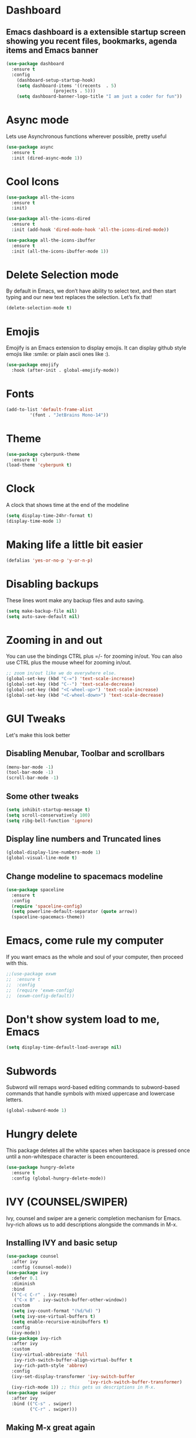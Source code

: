 * Dashboard
** Emacs dashboard is a extensible startup screen showing you recent files, bookmarks, agenda items and Emacs banner
#+begin_src emacs-lisp
(use-package dashboard
  :ensure t
  :config
    (dashboard-setup-startup-hook)
    (setq dashboard-items '((recents  . 5)
			      (projects . 5)))
    (setq dashboard-banner-logo-title "I am just a coder for fun"))
#+end_src

* Async mode
Lets use Asynchronous functions wherever possible, pretty useful
#+begin_src emacs-lisp
(use-package async
  :ensure t
  :init (dired-async-mode 1))
#+end_src

* Cool Icons
#+begin_src emacs-lisp
(use-package all-the-icons
  :ensure t
  :init)

(use-package all-the-icons-dired
  :ensure t
  :init (add-hook 'dired-mode-hook 'all-the-icons-dired-mode))

(use-package all-the-icons-ibuffer
  :ensure t
  :init (all-the-icons-ibuffer-mode 1))
#+end_src

* Delete Selection mode
By default in Emacs, we don’t have ability to select text, and then start typing and our new text replaces the selection.  Let’s fix that!
#+begin_src emacs-lisp
(delete-selection-mode t)
#+end_src

* Emojis
Emojify is an Emacs extension to display emojis. It can display github style emojis like :smile: or plain ascii ones like :).
#+begin_src emacs-lisp
(use-package emojify
  :hook (after-init . global-emojify-mode))
#+end_src

* Fonts
#+begin_src emacs-lisp
(add-to-list 'default-frame-alist
	     '(font . "JetBrains Mono-14"))
#+end_src

* Theme
#+begin_src emacs-lisp
(use-package cyberpunk-theme
  :ensure t)
(load-theme 'cyberpunk t)
#+end_src

* Clock
A clock that shows time at the end of the modeline
#+begin_src emacs-lisp
(setq display-time-24hr-format t)
(display-time-mode 1)
#+end_src

* Making life a little bit easier
#+begin_src emacs-lisp
(defalias 'yes-or-no-p 'y-or-n-p)
#+end_src

* Disabling backups
These lines wont make any backup files and auto saving.
#+begin_src emacs-lisp
(setq make-backup-file nil)
(setq auto-save-default nil)
#+end_src

* Zooming in and out
You can use the bindings CTRL plus =/- for zooming in/out.  You can also use CTRL plus the mouse wheel for zooming in/out.
#+begin_src emacs-lisp
;; zoom in/out like we do everywhere else.
(global-set-key (kbd "C-=") 'text-scale-increase)
(global-set-key (kbd "C--") 'text-scale-decrease)
(global-set-key (kbd "<C-wheel-up>") 'text-scale-increase)
(global-set-key (kbd "<C-wheel-down>") 'text-scale-decrease)
#+end_src

* GUI Tweaks
Let's make this look better
** Disabling Menubar, Toolbar and scrollbars
#+begin_src emacs-lisp
(menu-bar-mode -1)
(tool-bar-mode -1)
(scroll-bar-mode -1)
#+end_src

** Some other tweaks
#+begin_src emacs-lisp
(setq inhibit-startup-message t)
(setq scroll-conservatively 100)
(setq ribg-bell-function 'ignore)
#+end_src

** Display line numbers and Truncated lines
#+begin_src emacs-lisp
(global-display-line-numbers-mode 1)
(global-visual-line-mode t)
#+end_src

** Change modeline to spacemacs modeline
#+begin_src emacs-lisp
(use-package spaceline
  :ensure t
  :config
  (require 'spaceline-config)
  (setq powerline-default-separator (quote arrow))
  (spaceline-spacemacs-theme))
#+end_src

* Emacs, come rule my computer
If you want emacs as the whole and soul of your computer, then proceed with this.
#+begin_src emacs-lisp
;;(use-package exwm
;;  :ensure t
;;  :config
;;  (require 'exwm-config)
;;  (exwm-config-default))
#+end_src

* Don't show system load to me, Emacs
#+begin_src emacs-lisp
(setq display-time-default-load-average nil)
#+end_src

* Subwords
Subword will remaps word-based editing commands to subword-based commands that handle symbols with mixed uppercase and lowercase letters.
#+begin_src emacs-lisp
(global-subword-mode 1)
#+end_src

* Hungry delete
This package deletes all the white spaces when backspace is pressed once until a non-whitespace character is been encountered.
#+begin_src emacs-lisp
(use-package hungry-delete
  :ensure t
  :config (global-hungry-delete-mode))
#+end_src

* IVY (COUNSEL/SWIPER)
Ivy, counsel and swiper are a generic completion mechanism for Emacs.  Ivy-rich allows us to add descriptions alongside the commands in M-x.

** Installing IVY and basic setup
#+begin_src emacs-lisp
(use-package counsel
  :after ivy
  :config (counsel-mode))
(use-package ivy
  :defer 0.1
  :diminish
  :bind
  (("C-c C-r" . ivy-resume)
   ("C-x B" . ivy-switch-buffer-other-window))
  :custom
  (setq ivy-count-format "(%d/%d) ")
  (setq ivy-use-virtual-buffers t)
  (setq enable-recursive-minibuffers t)
  :config
  (ivy-mode))
(use-package ivy-rich
  :after ivy
  :custom
  (ivy-virtual-abbreviate 'full
   ivy-rich-switch-buffer-align-virtual-buffer t
   ivy-rich-path-style 'abbrev)
  :config
  (ivy-set-display-transformer 'ivy-switch-buffer
                               'ivy-rich-switch-buffer-transformer)
  (ivy-rich-mode 1)) ;; this gets us descriptions in M-x.
(use-package swiper
  :after ivy
  :bind (("C-s" . swiper)
         ("C-r" . swiper)))
#+end_src

** Making M-x great again
The following line removes the annoying ‘^’ in things like counsel-M-x and other ivy/counsel prompts.  The default ‘^’ string means that if you type something immediately after this string only completion candidates that begin with what you typed are shown.  Most of the time, I’m searching for a command without knowing what it begins with though.
#+begin_src emacs-lisp
(setq ivy-initial-inputs-alist nil)
#+end_src

Smex is a package the makes M-x remember our history.  Now M-x will show our last used commands first.
#+begin_src emacs-lisp
(use-package smex)
(smex-initialize)
#+end_src

* IDO
** Enabling IDO mode
#+begin_src emacs-lisp
(setq ido-enable-flex-matching t)
(setq ido-everywhere t)
(ido-mode 1)
#+end_src

** IDO Vertical mode
#+begin_src emacs-lisp
(use-package ido-vertical-mode
  :ensure t
  :init
  (ido-vertical-mode 1))
(setq ido-vertical-define-keys 'C-n-and-C-p-only)
#+end_src

* Ivy Postframe
Ivy-posframe is an ivy extension, which lets ivy use posframe to show its candidate menu.  Some of the settings below involve:
NOTE: If the setting for ‘ivy-posframe-display’ is set to ‘nil’ (false), anything that is set to ‘ivy-display-function-fallback’ will just default to their normal position in Doom Emacs (usually a bottom split).  However, if this is set to ‘t’ (true), then the fallback position will be centered in the window.
#+begin_src emacs-lisp
(use-package ivy-posframe
  :init
  (setq ivy-posframe-display-functions-alist
    '((swiper                     . ivy-posframe-display-at-point)
      (complete-symbol            . ivy-posframe-display-at-point)
      (counsel-M-x                . ivy-display-function-fallback)
      (counsel-esh-history        . ivy-posframe-display-at-window-center)
      (counsel-describe-function  . ivy-display-function-fallback)
      (counsel-describe-variable  . ivy-display-function-fallback)
      (counsel-find-file          . ivy-display-function-fallback)
      (counsel-recentf            . ivy-display-function-fallback)
      (counsel-register           . ivy-posframe-display-at-frame-bottom-window-center)
      (dmenu                      . ivy-posframe-display-at-frame-top-center)
      (nil                        . ivy-posframe-display))
    ivy-posframe-height-alist
    '((swiper . 20)
      (dmenu . 20)
      (t . 10)))
  :config
  (ivy-posframe-mode 1)) ; 1 enables posframe-mode, 0 disables it.
#+end_src

* Evil mode, time to go completely evil
Evil mode provides the vim keybindings for emacs and it works flawlessly
#+begin_src emacs-lisp
;;(use-package undo-fu
;;  :ensure t)
;;
;;(use-package evil
;;  :ensure t
;;  :demand t
;;  :bind (("<escape>" . keyboard-escape-quit))
;;  :init
;;;; allows for using cgn
;;  (setq evil-search-module 'evil-search)
;;  (setq evil-want-keybinding nil)
;;  ;; no vim insert button
;;  (setq evil-undo-system 'undo-fu)
;;  :config
;;  (evil-mode 1))
;;
;;;; Vim bindings everywhere else
;;(use-package evil-collection
;;  :ensure t
;;  :after evil
;;  :config
;;  (setq evil-want-integration t)
;;  (evil-collection-init))
#+end_src

* MAGIT
A git client for Emacs.  Often cited as a killer feature for Emacs.
#+begin_src emacs-lisp
(setq bare-git-dir (concat "--git-dir=" (expand-file-name "~/.dotfiles")))
(setq bare-work-tree (concat "--work-tree=" (expand-file-name "~")))
;; use maggit on git bare repos like dotfiles repos, don't forget to change `bare-git-dir' and `bare-work-tree' to your needs
(defun me/magit-status-bare ()
  "set --git-dir and --work-tree in `magit-git-global-arguments' to `bare-git-dir' and `bare-work-tree' and calls `magit-status'"
  (interactive)
  (require 'magit-git)
  (add-to-list 'magit-git-global-arguments bare-git-dir)
  (add-to-list 'magit-git-global-arguments bare-work-tree)
  (call-interactively 'magit-status))

;; if you use `me/magit-status-bare' you cant use `magit-status' on other other repos you have to unset `--git-dir' and `--work-tree'
;; use `me/magit-status' insted it unsets those before calling `magit-status'
(defun me/magit-status ()
  "removes --git-dir and --work-tree in `magit-git-global-arguments' and calls `magit-status'"
  (interactive)
  (require 'magit-git)
  (setq magit-git-global-arguments (remove bare-git-dir magit-git-global-arguments))
  (setq magit-git-global-arguments (remove bare-work-tree magit-git-global-arguments))
  (call-interactively 'magit-status))

(use-package magit)
#+end_src

* Electric pair mode
Electric Pair mode, a global minor mode, provides a way to easily insert matching delimiters: parentheses, braces, brackets, etc.
#+begin_src emacs-lisp
(setq electric-pair-pairs '(
			     (?\{ . ?\})
			     (?\( . ?\))
			     (?\[ . ?\])
			     (?\" . ?\")
			     ))
(electric-pair-mode t)
#+end_src

* Rainbow
Mostly useful if you are into web development or game development. Every time emacs encounters a hexadeimal code that resembles a color, it will automatically highlight it in the appropriate color. This is a lot cooler than you may think.
#+begin_src emacs-lisp
(use-package rainbow-mode
  :ensure t
  :init (add-hook 'prog-mode-hook 'rainbow-mode))
#+end_src

* Rainbow Delimeter
Colors parentheses and other delimiters depending on their depth, useful for any language using them, especially lisp.
#+begin_src emacs-lisp
(use-package rainbow-delimiters
  :ensure t
  :init
  (rainbow-delimiters-mode 1))
#+end_src

* Expand Region
A pretty simple package, takes your cursor and sementically expands the region, so words, sentencies, maybe the contents of some parentheses, it’s awesome, try it out.
#+begin_src emacs-lisp
(use-package expand-region
  :ensure t
  :bind ("C-q" . er/expand-region))
#+end_src

* Sudo edit
Opening nano to edit files which require root permission is pain in the butt. This package sudo-edit allow us to edit files which require root permission with emacs.
#+begin_src emacs-lisp
(use-package sudo-edit
  :ensure t
  :bind ("s-e" . sudo-edit))
#+end_src

* Buffers
Workflow with emacs depends alot on Buffers. If you know how to quickly change and manage buffers, you are not a novice in emacs. Sadly by default emacs have some bad way to manage buffers. Here I tried to encounter those issues.
** Always murder current buffer
Doing C-x k should kill the current buffer at all times.
#+begin_src emacs-lisp
(defun kill-curr-buffer ()
  (interactive)
  (kill-buffer (current-buffer)))
(global-set-key (kbd "C-x k") 'kill-curr-buffer)
#+end_src

** Toggle maximize buffer
An Emacs function to temporarily make one buffer fullscreen. You can quickly restore the old window setup.
#+begin_src emacs-lisp
(defun toggle-maximize-buffer () "Maximize buffer"
       (interactive)
       (if (= 1 (length (window-list)))
           (jump-to-register '_)
         (progn
           (set-register '_ (list (current-window-configuration)))
           (delete-other-windows))))
(global-set-key [(super shift return)] 'toggle-maximize-buffer) 
#+end_src

** Enable iBuffers
#+begin_src emacs-lisp
(global-set-key (kbd "C-x C-b") 'ibuffer)
#+end_src

** Expert Mode
#+begin_src emacs-lisp
(setq ibuffer-expert t)
#+end_src

** Kill all buffers
#+begin_src emacs-lisp
(defun kill-all-buffers()
  (interactive)
  (mapc 'kill-buffer (buffer-list)))
(global-set-key (kbd "s-x k") 'kill-all-buffers)
#+end_src

* Moving around Emacs
** Switch Windows
#+begin_src emacs-lisp
(use-package switch-window
  :ensure t
  :config
  (setq switch-window-input-style 'minibuffer)
  (setq switch-window-increase 4)
  (setq switch-window-threshold 2)
  (setq switch-window-shortcut-style 'qwerty)
  (setq switch-window-qwerty-shortcuts
	  '("a" "s" "d" "f" "h" "j" "k" "l"))
  :bind
  ([remap other-window] . switch-window))
#+end_src

** Following window splits
These functions take the pointer to the newly opened window rather than keeping it on the same window to be changed manually.
#+begin_src emacs-lisp
(defun split-and-follow-horizontally ()
  (interactive)
  (split-window-below)
  (balance-windows)
  (other-window 1))
(global-set-key (kbd "C-x 2") 'split-and-follow-horizontally)

(defun split-and-follow-vertically ()
  (interactive)
  (split-window-right)
  (balance-windows)
  (other-window 1))
(global-set-key (kbd "C-x 3") 'split-and-follow-vertically)
#+end_src

* Auto completions
** Company
Company by default comes with a lisp and elisp backend for auto-completion but we need to setup backends for other languages.
#+begin_src emacs-lisp
(use-package company
  :ensure t
  :init
  (add-hook 'after-init-hook 'global-company-mode))
#+end_src

* Dired Launch
#+begin_src emacs-lisp
(use-package dired-launch
  :ensure t
  :init
  (dired-launch-enable))
#+end_src

* Projectile
Projectile is an awesome project manager, mostly because it recognized directories with .git directory as projects and helps you manage them accordingly.
** Enable projectile globally
This makes sure that everything can be a project.
#+begin_src emacs-lisp
(use-package projectile
  :ensure t
  :init
  (projectile-mode 1))
#+end_src

** Let projectile call make
Let projectile call make
#+begin_src emacs-lisp
(global-set-key (kbd "<f5>") 'projectile-compile-project)
#+end_src

* ORG Mode
Org Mode is THE killer feature within Emacs.  But it does need some tweaking.
** Defining a few things
#+begin_src emacs-lisp
(setq org-ellipsis " ")
(setq org-src-fontify-natively t)
(setq org-src-tab-acts-natively t)
(setq org-confirm-babel-evaluate nil)
(setq org-export-with-smart-quotes t)
(setq org-src-window-setup 'current-window)
(add-hook 'org-mode-hook 'org-indent-mode)
#+end_src

** Enabling Org Bullets
Org-bullets gives us attractive bullets rather than asterisks.
#+begin_src emacs-lisp
(use-package org-bullets)
(add-hook 'org-mode-hook (lambda () (org-bullets-mode 1)))
#+end_src

** Enabling org temp mode to access <s - Tab functionality
#+begin_src emacs-lisp
(use-package org-tempo
  :ensure nil) ;; tell use-package not to try to install org-tempo since it's already there.
#+end_src

** Source Code Block Syntax Highlighting
We want the same syntax highlighting in source blocks as in the native language files.
#+begin_src emacs-lisp
(setq org-src-fontify-natively t
    org-src-tab-acts-natively t
    org-confirm-babel-evaluate nil
    org-edit-src-content-indentation 0)
#+end_src

** Automatically Create Table of Contents
Toc-org helps you to have an up-to-date table of contents in org files without exporting (useful for README files on GitHub).  Use :TOC: to create the table.
#+begin_src emacs-lisp
(use-package toc-org
  :commands toc-org-enable
  :init (add-hook 'org-mode-hook 'toc-org-enable))
#+end_src

** Make M-RET Not Add Blank Lines
#+begin_src emacs-lisp
(setq org-blank-before-new-entry (quote ((heading . nil)
                                         (plain-list-item . nil))))
#+end_src

* SCROLLING
Emacs’ default scrolling is annoying because of the sudden half-page jumps.  Also, I wanted to adjust the scrolling speed.
#+begin_src emacs-lisp
(setq scroll-conservatively 101) ;; value greater than 100 gets rid of half page jumping
(setq mouse-wheel-scroll-amount '(3 ((shift) . 3))) ;; how many lines at a time
(setq mouse-wheel-progressive-speed t) ;; accelerate scrolling
(setq mouse-wheel-follow-mouse 't) ;; scroll window under mouse
#+end_src

* VTerm
Vterm is a terminal emulator within Emacs.  The ‘shell-file-name’ setting sets the shell to be used in M-x shell, M-x term, M-x ansi-term and M-x vterm.  By default, the shell is set to ‘fish’ but could change it to ‘bash’ or ‘zsh’ if you prefer.
#+begin_src emacs-lisp
(use-package vterm
  :ensure t
  :init
  (global-set-key (kbd "<s-return>") 'vterm))
#+end_src

* WhichKey
Which-key is a minor mode for Emacs that displays the key bindings following your currently entered incomplete command (a prefix) in a popup.
NOTE: Which-key has an annoying bug that in some fonts and font sizes, the bottom row in which key gets covered up by the modeline.
#+begin_src emacs-lisp
(use-package which-key
  :init
  (setq which-key-side-window-location 'bottom
        which-key-sort-order #'which-key-key-order-alpha
        which-key-sort-uppercase-first nil
        which-key-add-column-padding 1
        which-key-max-display-columns nil
        which-key-min-display-lines 6
        which-key-side-window-slot -10
        which-key-side-window-max-height 0.25
        which-key-idle-delay 0.8
        which-key-max-description-length 25
        which-key-allow-imprecise-window-fit t
        which-key-separator " → " ))
(which-key-mode)
#+end_src

* Config edti/reload
** Edit
#+begin_src emacs-lisp
(defun config-visit()
  (interactive)
  (find-file "~/.emacs.d/config.org"))
(global-set-key (kbd "C-c e") 'config-visit)
#+end_src

** Reload
#+begin_src emacs-lisp
(defun config-reload()
  (interactive)
  (org-babel-load-file (expand-file-name "~/.emacs.d/config.org")))
(global-set-key (kbd "C-c r") 'config-reload)
#+end_src

* Custom Functions
** Kill the whole word, no matter where your position is.
#+begin_src emacs-lisp
(defun kill-whole-word()
  (interactive)
  (backward-word)
  (kill-word 1))
(global-set-key (kbd "C-c w w") 'kill-whole-word)
#+end_src

** Copy whole line
#+begin_src emacs-lisp
(defun copy-whole-line()
  (interactive)
  (save-excursion
    (kill-new
    (buffer-substring
     (point-at-bol)
     (point-at-eol)))))
(global-set-key (kbd "C-c w l") 'copy-whole-line)
#+end_src

* Diminish modes
Keep this at the end of the file because it should be loaded after everything else has been loaded
#+begin_src emacs-lisp
(use-package diminish
  :ensure t
  :init
  (diminish 'which-key-mode)
  (diminish 'projectile-mode)
  (diminish 'evil-collection-unimpaired-mode)
  (diminish 'ivy-posframe-mode)
  (diminish 'counsel-mode)
  (diminish 'org-indent-mode)
  (diminish 'company-mode)
  (diminish 'which-key-mode)
  (diminish 'linum-relative-mode)
  (diminish 'hungry-delete-mode)
  (diminish 'visual-line-mode)
  (diminish 'subword-mode)
  (diminish 'beacon-mode)
  (diminish 'irony-mode)
  (diminish 'page-break-lines-mode)
  (diminish 'auto-revert-mode)
  (diminish 'rainbow-delimiters-mode)
  (diminish 'rainbow-mode)
  (diminish 'yas-minor-mode)
  (diminish 'flycheck-mode)
  (diminish 'helm-mode))
#+end_src
